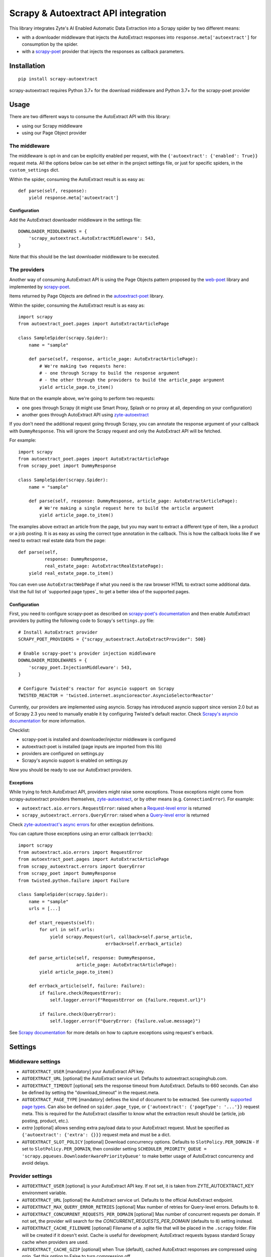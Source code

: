 ====================================
Scrapy & Autoextract API integration
====================================

.. image:: https://img.shields.io/pypi/v/scrapy-autoextract.svg
   :target: https://pypi.org/project/scrapy-autoextract/
   :alt: PyPI Version

.. image:: https://img.shields.io/pypi/pyversions/scrapy-autoextract.svg
    :target: https://pypi.org/project/scrapy-autoextract/
    :alt: Supported Python Versions

.. image:: https://github.com/scrapinghub/scrapy-autoextract/workflows/tox/badge.svg
   :target: https://github.com/scrapinghub/scrapy-autoextract/actions
   :alt: Build Status

.. image:: https://codecov.io/gh/scrapinghub/scrapy-autoextract/branch/master/graph/badge.svg?token=D6DQUSkios
    :target: https://codecov.io/gh/scrapinghub/scrapy-autoextract
    :alt: Coverage report


This library integrates Zyte's AI Enabled Automatic Data Extraction
into a Scrapy spider by two different means:

* with a downloader middleware that injects the AutoExtract responses into ``response.meta['autoextract']``
  for consumption by the spider.
* with a `scrapy-poet`_ provider that injects the responses as callback parameters.


Installation
============

::

    pip install scrapy-autoextract

scrapy-autoextract requires Python 3.7+ for the download middleware and Python 3.7+ for the scrapy-poet provider


Usage
=====

There are two different ways to consume the AutoExtract API with this library:

* using our Scrapy middleware
* using our Page Object provider

The middleware
--------------

The middleware is opt-in and can be explicitly enabled per request,
with the ``{'autoextract': {'enabled': True}}`` request meta.
All the options below can be set either in the project settings file,
or just for specific spiders, in the ``custom_settings`` dict.

Within the spider, consuming the AutoExtract result is as easy as::

    def parse(self, response):
        yield response.meta['autoextract']

Configuration
^^^^^^^^^^^^^

Add the AutoExtract downloader middleware in the settings file::

    DOWNLOADER_MIDDLEWARES = {
        'scrapy_autoextract.AutoExtractMiddleware': 543,
    }

Note that this should be the last downloader middleware to be executed.

The providers
-------------

Another way of consuming AutoExtract API is using the Page Objects pattern
proposed by the `web-poet`_ library and implemented by `scrapy-poet`_.

Items returned by Page Objects are defined in the `autoextract-poet`_
library.

Within the spider, consuming the AutoExtract result is as easy as::

    import scrapy
    from autoextract_poet.pages import AutoExtractArticlePage

    class SampleSpider(scrapy.Spider):
        name = "sample"

        def parse(self, response, article_page: AutoExtractArticlePage):
            # We're making two requests here:
            # - one through Scrapy to build the response argument
            # - the other through the providers to build the article_page argument
            yield article_page.to_item()

Note that on the example above, we're going to perform two requests:

* one goes through Scrapy (it might use Smart Proxy, Splash or no proxy at all, depending on your configuration)
* another goes through AutoExtract API using `zyte-autoextract`_

If you don't need the additional request going through Scrapy,
you can annotate the response argument of your callback with ``DummyResponse``.
This will ignore the Scrapy request and only the AutoExtract API will be fetched.

For example::

    import scrapy
    from autoextract_poet.pages import AutoExtractArticlePage
    from scrapy_poet import DummyResponse

    class SampleSpider(scrapy.Spider):
        name = "sample"

        def parse(self, response: DummyResponse, article_page: AutoExtractArticlePage):
            # We're making a single request here to build the article argument
            yield article_page.to_item()


The examples above extract an article from the page, but you may want to
extract a different type of item, like a product or a job posting. It is
as easy as using the correct type annotation in the callback. This
is how the callback looks like if we need to extract real estate data
from the page::

    def parse(self,
              response: DummyResponse,
              real_estate_page: AutoExtractRealEstatePage):
        yield real_estate_page.to_item()

You can even use ``AutoExtractWebPage`` if what you need is the raw browser HTML to
extract some additional data. Visit the full list of `supported page types`_
to get a better idea of the supported pages.

Configuration
^^^^^^^^^^^^^

First, you need to configure scrapy-poet as described on `scrapy-poet's documentation`_
and then enable AutoExtract providers by putting the following code to Scrapy's ``settings.py`` file::

    # Install AutoExtract provider
    SCRAPY_POET_PROVIDERS = {"scrapy_autoextract.AutoExtractProvider": 500}

    # Enable scrapy-poet's provider injection middleware
    DOWNLOADER_MIDDLEWARES = {
        'scrapy_poet.InjectionMiddleware': 543,
    }

    # Configure Twisted's reactor for asyncio support on Scrapy
    TWISTED_REACTOR = 'twisted.internet.asyncioreactor.AsyncioSelectorReactor'

Currently, our providers are implemented using asyncio.
Scrapy has introduced asyncio support since version 2.0
but as of Scrapy 2.3 you need to manually enable it by configuring Twisted's default reactor.
Check `Scrapy's asyncio documentation`_ for more information.

Checklist:

* scrapy-poet is installed and downloader/injector middleware is configured
* autoextract-poet is installed (page inputs are imported from this lib)
* providers are configured on settings.py
* Scrapy's asyncio support is enabled on settings.py

Now you should be ready to use our AutoExtract providers.

Exceptions
^^^^^^^^^^

While trying to fetch AutoExtract API, providers might raise some exceptions.
Those exceptions might come from scrapy-autoextract providers themselves,
`zyte-autoextract`_, or by other means (e.g. ``ConnectionError``).
For example:

* ``autoextract.aio.errors.RequestError``: raised when a `Request-level error`_ is returned
* ``scrapy_autoextract.errors.QueryError``: raised when a `Query-level error`_ is returned

Check `zyte-autoextract's async errors`_ for other exception definitions.

You can capture those exceptions using an error callback (``errback``)::

    import scrapy
    from autoextract.aio.errors import RequestError
    from autoextract_poet.pages import AutoExtractArticlePage
    from scrapy_autoextract.errors import QueryError
    from scrapy_poet import DummyResponse
    from twisted.python.failure import Failure

    class SampleSpider(scrapy.Spider):
        name = "sample"
        urls = [...]

        def start_requests(self):
            for url in self.urls:
                yield scrapy.Request(url, callback=self.parse_article,
                                     errback=self.errback_article)

        def parse_article(self, response: DummyResponse,
                          article_page: AutoExtractArticlePage):
            yield article_page.to_item()

        def errback_article(self, failure: Failure):
            if failure.check(RequestError):
                self.logger.error(f"RequestError on {failure.request.url}")

            if failure.check(QueryError):
                self.logger.error(f"QueryError: {failure.value.message}")

See `Scrapy documentation <https://docs.scrapy.org/en/latest/topics/request-response.html#using-errbacks-to-catch-exceptions-in-request-processing>`_
for more details on how to capture exceptions using request's errback.

Settings
========

Middleware settings
-------------------

- ``AUTOEXTRACT_USER`` [mandatory] your AutoExtract API key.
- ``AUTOEXTRACT_URL`` [optional] the AutoExtract service url. Defaults to autoextract.scrapinghub.com.
- ``AUTOEXTRACT_TIMEOUT`` [optional] sets the response timeout from AutoExtract. Defaults to 660 seconds.
  Can also be defined by setting the "download_timeout" in the request.meta.
- ``AUTOEXTRACT_PAGE_TYPE`` [mandatory] defines the kind of document to be extracted.
  See currently `supported page types <https://docs.zyte.com/automatic-extraction.html#result-fields>`_.
  Can also be defined on ``spider.page_type``, or ``{'autoextract': {'pageType': '...'}}`` request meta.
  This is required for the AutoExtract classifier to know what the extraction result should be (article, job posting, product, etc.).
- `extra` [optional] allows sending extra payload data to your AutoExtract request.
  Must be specified as ``{'autoextract': {'extra': {}}}`` request meta and must be a dict.
- ``AUTOEXTRACT_SLOT_POLICY`` [optional] Download concurrency options. Defaults to ``SlotPolicy.PER_DOMAIN``
  - If set to ``SlotPolicy.PER_DOMAIN``, then consider setting ``SCHEDULER_PRIORITY_QUEUE = 'scrapy.pqueues.DownloaderAwarePriorityQueue'``
  to make better usage of AutoExtract concurrency and avoid delays.

Provider settings
-----------------

- ``AUTOEXTRACT_USER`` [optional] is your AutoExtract API key. If not set, it is
  taken from ZYTE_AUTOEXTRACT_KEY environment variable.
- ``AUTOEXTRACT_URL`` [optional] the AutoExtract service url.
  Defaults to the official AutoExtract endpoint.
- ``AUTOEXTRACT_MAX_QUERY_ERROR_RETRIES`` [optional] Max number of retries for
  Query-level errors. Defaults to ``0``.
- ``AUTOEXTRACT_CONCURRENT_REQUESTS_PER_DOMAIN`` [optional] Max number
  of concurrent requests per domain. If not set, the provider will search
  for the `CONCURRENT_REQUESTS_PER_DOMAIN` (defaults to ``8``) setting instead.
- ``AUTOEXTRACT_CACHE_FILENAME`` [optional] Filename of a .sqlite file that will
  be placed in the ``.scrapy`` folder. File will be created if it doesn't exist.
  Cache is useful for development; AutoExtract requests bypass standard Scrapy
  cache when providers are used.
- ``AUTOEXTRACT_CACHE_GZIP`` [optional] when True (default), cached AutoExtract
  responses are compressed using gzip. Set this option to False to turn
  compression off.
- ``AUTOEXTRACT_CACHE_COLLECTION`` [optional] when True, AutoExtract responses
  are stored in Scrapy Cloud collection named after job id,
  e.g. ``111_222_333_cache`` for job ``111/222/333``.
  Using collections is mutually exclusive with using ``AUTOEXTRACT_CACHE_FILENAME`` setting.
  If the spider is run locally, project number should be set in ``DEV_PROJECT`` setting.
  Default collection name is ``dev_cache``.
  The collection name can be customised by using ``AUTOEXTRACT_CACHE_COLLECTION_NAME`` setting.

Limitations
===========

When using the AutoExtract middleware, there are some limitations.

* The incoming spider request is rendered by AutoExtract, not just downloaded by Scrapy,
  which can change the result - the IP is different, headers are different, etc.
* Only GET requests are supported
* Custom headers and cookies are not supported (i.e. Scrapy features to set them don't work)
* Proxies are not supported (they would work incorrectly,
  sitting between Scrapy and AutoExtract, instead of AutoExtract and website)
* AutoThrottle extension can work incorrectly for AutoExtract requests,
  because AutoExtract timing can be much larger than time required to download a page,
  so it's best to use ``AUTHTHROTTLE_ENABLED=False`` in the settings.
* Redirects are handled by AutoExtract, not by Scrapy,
  so these kinds of middlewares might have no effect
* 429 errors could be handled as standard retries when using Scrapy middleware,
  but they're handled properly and automatically with scrapy-poet integration,
  as it relies on `zyte-autoextract`_.
  You may lose some responses with the middleware approach.
* Overall, retries have a better behavior with scrapy-poet integration
  and it includes support for automatic Query-level errors retries with
  no need to change ``RETRY_HTTP_CODES``.
* AutoExtract-specific cache (``AUTOEXTRACT_CACHE_FILENAME``) is not supported

When using the AutoExtract providers, be aware that:

* With scrapy-poet integration, retry requests don't go through Scrapy

.. _`web-poet`: https://github.com/scrapinghub/web-poet
.. _`scrapy-poet`: https://github.com/scrapinghub/scrapy-poet
.. _`autoextract-poet`: https://github.com/scrapinghub/autoextract-poet
.. _`zyte-autoextract`: https://github.com/zytedata/zyte-autoextract
.. _`zyte-autoextract's async errors`: https://github.com/zytedata/zyte-autoextract/blob/master/autoextract/aio/errors.py
.. _`scrapy-poet's documentation`: https://scrapy-poet.readthedocs.io/en/latest/intro/tutorial.html#configuring-the-project
.. _`Scrapy's asyncio documentation`: https://docs.scrapy.org/en/latest/topics/asyncio.html
.. _`Request-level error`: https://doc.scrapinghub.com/autoextract.html#request-level
.. _`Query-level error`: https://doc.scrapinghub.com/autoextract.html#query-level
.. _`supported page types`: https://autoextract-poet.readthedocs.io/en/stable/_autosummary/autoextract_poet.pages.html#module-autoextract_poet.pages
